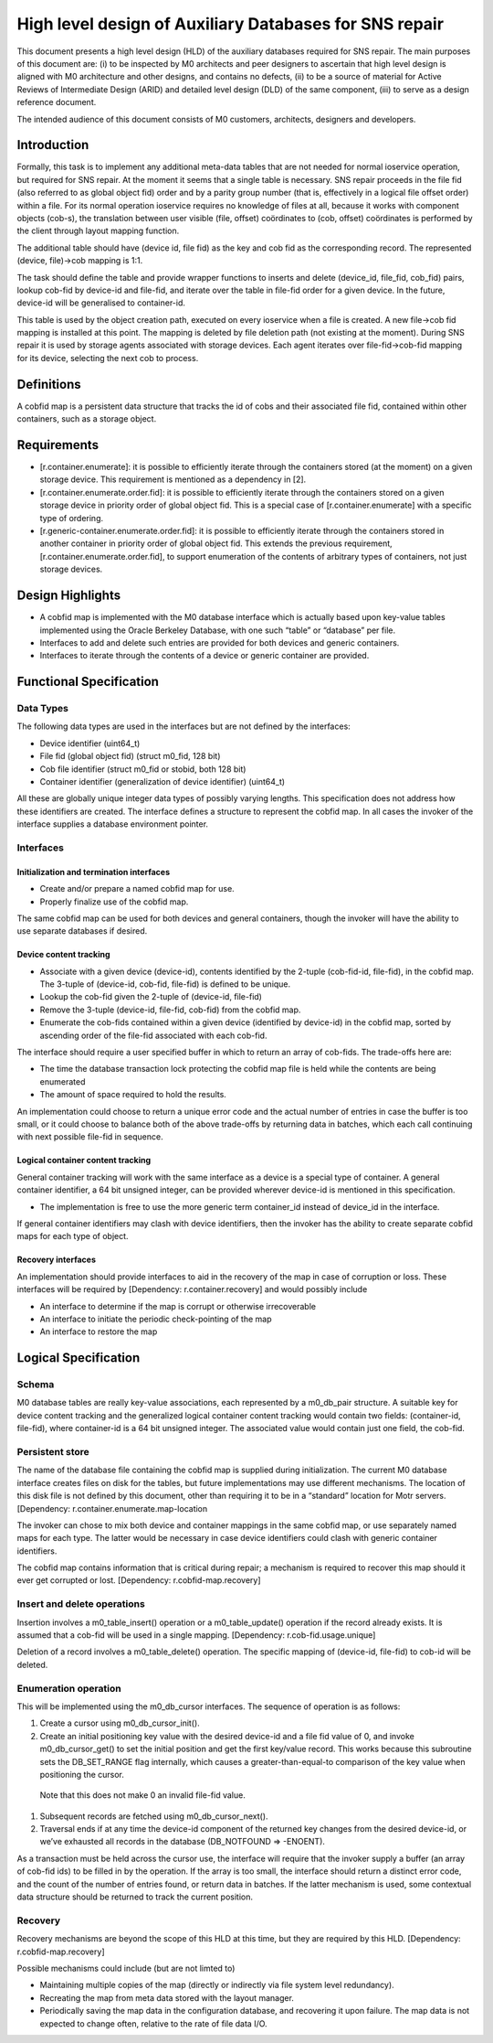 =========================================================
High level design of Auxiliary Databases for SNS repair 
=========================================================

This document presents a high level design (HLD) of the auxiliary databases required for SNS repair. The main purposes of this document are: (i) to be inspected by M0 architects and peer designers to ascertain that high level design is aligned with M0 architecture and other designs, and contains no defects, (ii) to be a source of material for Active Reviews of Intermediate Design (ARID) and detailed level design (DLD) of the same component, (iii) to serve as a design reference document. 

The intended audience of this document consists of M0 customers, architects, designers and developers. 

*************
Introduction
*************

Formally, this task is to implement any additional meta-data tables that are not needed for normal ioservice operation, but required for SNS repair. At the moment it seems that a single table is necessary. SNS repair proceeds in the file fid (also referred to as global object fid) order and by a parity group number (that is, effectively in a logical file offset order) within a file. For its normal operation ioservice requires no knowledge of files at all, because it works with component objects (cob-s), the translation between user visible (file, offset) coördinates to (cob, offset) coördinates is performed by the client through layout mapping function.

The additional table should have (device id, file fid) as the key and cob fid as the corresponding record. The represented (device, file)->cob mapping is 1:1.

The task should define the table and provide wrapper functions to inserts and delete (device_id, file_fid, cob_fid) pairs, lookup cob-fid by device-id and file-fid, and iterate over the table in file-fid order for a given device. In the future, device-id will be generalised to container-id. 

 
This table is used by the object creation path, executed on every ioservice when a file is created. A new file->cob fid mapping is installed at this point. The mapping is deleted by file deletion path (not existing at the moment). During SNS repair it is used by storage agents associated with storage devices. Each agent iterates over file-fid->cob-fid mapping for its device, selecting the next cob to process.

*************
Definitions   
*************

A cobfid map is a persistent data structure that tracks the id of cobs and their associated file fid, contained within other containers, such as a storage object.

***************
Requirements
***************

- [r.container.enumerate]: it is possible to efficiently iterate through the containers stored (at the moment) on a given storage device. This requirement is mentioned as a dependency in [2]. 

- [r.container.enumerate.order.fid]: it is possible to efficiently iterate through the containers stored on a given storage device in priority order of global object fid. This is a special case of [r.container.enumerate] with a specific type of ordering. 

- [r.generic-container.enumerate.order.fid]: it is possible to efficiently iterate through the containers stored in another container in priority order of global object fid.   This extends the previous requirement, [r.container.enumerate.order.fid], to support enumeration of the contents of arbitrary types of containers, not just storage devices. 

********************
Design Highlights
********************

- A cobfid map is implemented with the M0 database interface which is actually based upon key-value tables implemented using the Oracle Berkeley Database, with one such “table” or “database” per file. 

- Interfaces to add and delete such entries are provided for both devices and generic containers.  

- Interfaces to iterate through the contents of a device or generic container are provided. 

***************************
Functional Specification
***************************

Data Types
===========

The following data types are used in the interfaces but are not defined by the interfaces: 

- Device identifier (uint64_t) 

- File fid (global object fid) (struct m0_fid, 128 bit) 

- Cob file identifier (struct m0_fid or stobid, both 128 bit) 

- Container identifier (generalization of device identifier) (uint64_t)

All these are globally unique integer data types of possibly varying lengths.  This specification does not address how these identifiers are created. The interface defines a structure to represent the cobfid map. In all cases the invoker of the interface supplies a database environment pointer.

Interfaces
============

Initialization and termination interfaces 
------------------------------------------

- Create and/or prepare a named cobfid map for use.   

- Properly finalize use of the cobfid map. 

The same cobfid map can be used for both devices and general containers, though the invoker will have the ability to use separate databases if desired.

Device content tracking 
------------------------

- Associate with a given device (device-id), contents identified by the 2-tuple (cob-fid-id, file-fid), in the cobfid map.  The 3-tuple of (device-id, cob-fid, file-fid) is defined to be unique. 

- Lookup the cob-fid given the 2-tuple of (device-id, file-fid) 

- Remove the 3-tuple (device-id, file-fid, cob-fid) from the cobfid map.  

- Enumerate the cob-fids contained within a given device (identified by device-id) in the cobfid map, sorted by ascending order of the file-fid associated with each cob-fid.

The interface should require a user specified buffer in which to return an array of cob-fids. The trade-offs here are: 

- The time the database transaction lock protecting the cobfid map file is held while the contents are being enumerated 

- The amount of space required to hold the results.

An implementation could choose to return a unique error code and the actual number of entries in case the buffer is too small, or it could choose to balance both of the above trade-offs by returning data in batches, which each call continuing with next possible file-fid in sequence. 

Logical container content tracking
----------------------------------- 
General container tracking will work with the same interface as a device is a special type of container.  A general container identifier, a 64 bit unsigned integer, can be provided wherever device-id is mentioned in this specification.

- The implementation is free to use the more generic term container_id instead of device_id in the interface.

If general container identifiers may clash with device identifiers, then the invoker has the ability to create separate cobfid maps  for each type of object.

Recovery interfaces 
-------------------------

An implementation should provide interfaces to aid in the recovery of the map in case of corruption or loss. These interfaces will be required by [Dependency: r.container.recovery] and would possibly include

- An interface to determine if the map is corrupt or otherwise irrecoverable 

- An interface to initiate the periodic check-pointing of the map 

- An interface to restore the map 

***********************
Logical Specification
***********************

Schema
=======

M0 database tables are really key-value associations, each represented by a m0_db_pair structure.   A suitable key for device content tracking and the generalized logical container content tracking would contain two fields: (container-id, file-fid), where container-id is a 64 bit unsigned integer. The associated value would contain just one field, the cob-fid.  

Persistent store
=================

The name of the database file containing the cobfid map is supplied during initialization.  The current M0 database interface creates files on disk for the tables, but future implementations may use different mechanisms.  The location of this disk file is not defined by this document, other than requiring it to be in a “standard” location for Motr servers.  [Dependency: r.container.enumerate.map-location 

The invoker can chose to mix both device and container mappings in the same cobfid map, or use separately named maps for each type.   The latter would be necessary in case device identifiers could clash with generic container identifiers.

The cobfid map contains information that is critical during repair; a mechanism is required to recover this map should it ever get corrupted or lost. [Dependency: r.cobfid-map.recovery] 

Insert and delete operations
=============================

Insertion involves a m0_table_insert() operation or a m0_table_update() operation if the record already exists. It is assumed that a cob-fid will be used in a single mapping. [Dependency: r.cob-fid.usage.unique] 

Deletion of a record involves a m0_table_delete() operation. The specific mapping of (device-id, file-fid) to cob-id will be deleted.

Enumeration operation 
===========================

This will be implemented using the m0_db_cursor interfaces.  The sequence of operation is as follows:

#. Create a cursor using m0_db_cursor_init(). 

#. Create an initial positioning key value with the desired device-id and a file fid value of 0, and invoke m0_db_cursor_get() to set the initial position and get the first key/value record. This works because this subroutine sets the DB_SET_RANGE flag internally, which causes a greater-than-equal-to comparison of the key value when positioning the cursor. 

  Note that this does not make 0 an invalid file-fid value. 

#. Subsequent records are fetched using m0_db_cursor_next(). 

#. Traversal ends if at any time the device-id component of the returned key changes from the desired device-id, or we’ve exhausted all records in the database (DB_NOTFOUND => -ENOENT).

As a transaction must be held across the cursor use, the interface will require that the invoker supply a buffer (an array of cob-fid ids) to be filled in by the operation.  If the array is too small, the interface should return a distinct error code, and the count of the number of entries found, or return data in batches. If the latter mechanism is used, some contextual data structure should be returned to track the current position. 

Recovery
==========

Recovery mechanisms are beyond the scope of this HLD at this time, but they are required by this HLD. [Dependency: r.cobfid-map.recovery]  

Possible mechanisms could include (but are not limted to) 

- Maintaining multiple copies of the map (directly or indirectly via file system level redundancy). 

- Recreating the map from meta data stored with the layout manager. 

- Periodically saving the map data in the configuration database, and recovering it upon failure. The map data is not expected to change often, relative to the rate of file data I/O.    



